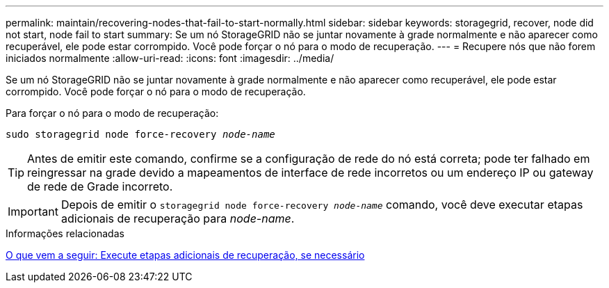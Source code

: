 ---
permalink: maintain/recovering-nodes-that-fail-to-start-normally.html 
sidebar: sidebar 
keywords: storagegrid, recover, node did not start, node fail to start 
summary: Se um nó StorageGRID não se juntar novamente à grade normalmente e não aparecer como recuperável, ele pode estar corrompido. Você pode forçar o nó para o modo de recuperação. 
---
= Recupere nós que não forem iniciados normalmente
:allow-uri-read: 
:icons: font
:imagesdir: ../media/


[role="lead"]
Se um nó StorageGRID não se juntar novamente à grade normalmente e não aparecer como recuperável, ele pode estar corrompido. Você pode forçar o nó para o modo de recuperação.

Para forçar o nó para o modo de recuperação:

`sudo storagegrid node force-recovery _node-name_`


TIP: Antes de emitir este comando, confirme se a configuração de rede do nó está correta; pode ter falhado em reingressar na grade devido a mapeamentos de interface de rede incorretos ou um endereço IP ou gateway de rede de Grade incorreto.


IMPORTANT: Depois de emitir o `storagegrid node force-recovery _node-name_` comando, você deve executar etapas adicionais de recuperação para _node-name_.

.Informações relacionadas
xref:whats-next-performing-additional-recovery-steps-if-required.adoc[O que vem a seguir: Execute etapas adicionais de recuperação, se necessário]
